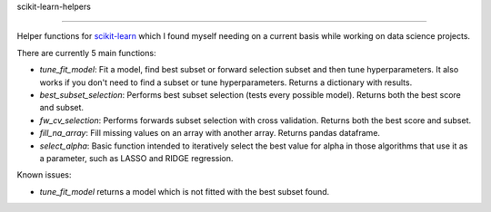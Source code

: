 scikit-learn-helpers

====================



Helper functions for `scikit-learn <https://github.com/scikit-learn/scikit-learn>`_ which I found myself needing on a current basis while working on data science projects.



There are currently 5 main functions:


- `tune_fit_model`: Fit a model, find best subset or forward selection subset and then tune hyperparameters. It also works if you don't need to find a subset or tune hyperparameters. Returns a dictionary with results.

- `best_subset_selection`: Performs best subset selection (tests every possible model). Returns both the best score and subset.

- `fw_cv_selection`: Performs forwards subset selection with cross validation. Returns both the best score and subset.

- `fill_na_array`: Fill missing values on an array with another array. Returns pandas dataframe.

- `select_alpha`: Basic function intended to iteratively select the best value for alpha in those algorithms that use it as a parameter, such as LASSO and RIDGE regression.



Known issues:

- `tune_fit_model` returns a model which is not fitted with the best subset found.